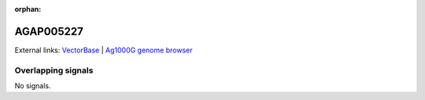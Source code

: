 :orphan:

AGAP005227
=============







External links:
`VectorBase <https://www.vectorbase.org/Anopheles_gambiae/Gene/Summary?g=AGAP005227>`_ |
`Ag1000G genome browser <https://www.malariagen.net/apps/ag1000g/phase1-AR3/index.html?genome_region=2L:12535623-12538161#genomebrowser>`_

Overlapping signals
-------------------



No signals.


